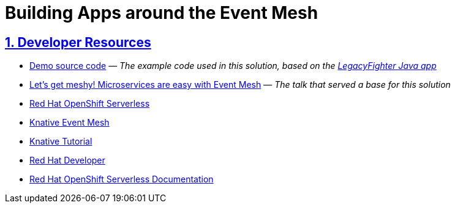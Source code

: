 = Building Apps around the Event Mesh
:sectnums:
:sectlinks:
:doctype: book


== Developer Resources

* https://github.com/openshift-knative/cabs-usvc[Demo source code] &mdash; _The example code used in this solution, based on the https://github.com/legacyfighter/cabs-java[LegacyFighter Java app]_
* https://youtu.be/Rc5IO6S6ZOk[Let's get meshy! Microservices are easy with Event Mesh] &mdash; _The talk that served a base for this solution_
* https://www.redhat.com/en/technologies/cloud-computing/openshift/serverless[Red Hat OpenShift Serverless]
* https://knative.dev/docs/eventing/event-mesh/[Knative Event Mesh]
* https://bit.ly/knative-tutorial[Knative Tutorial]
* https://developers.redhat.com/[Red Hat Developer]
* https://docs.openshift.com/serverless/[Red Hat OpenShift Serverless Documentation]
